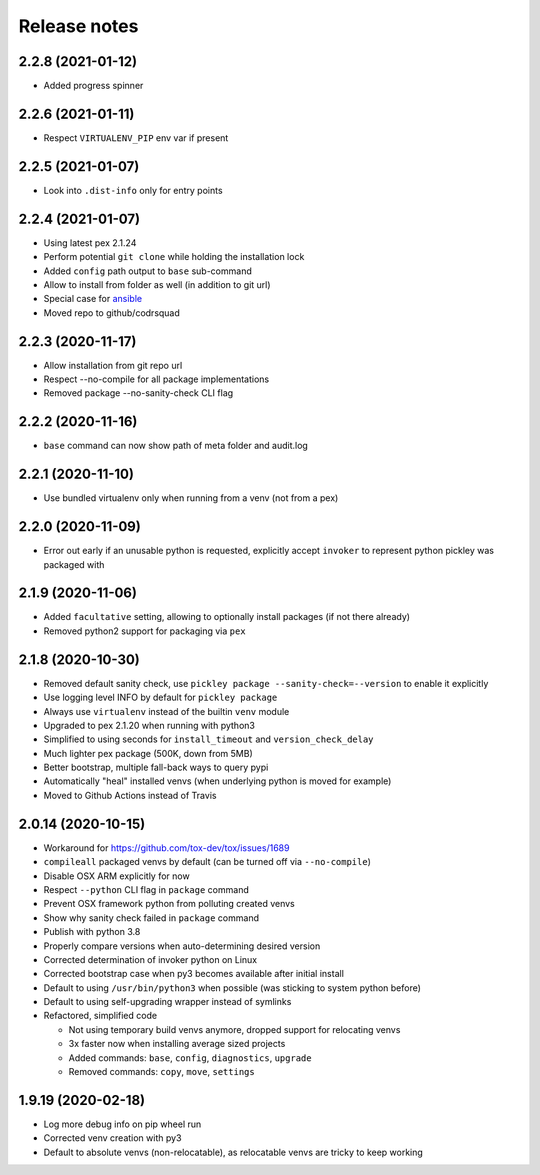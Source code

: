 =============
Release notes
=============

2.2.8 (2021-01-12)
------------------

* Added progress spinner


2.2.6 (2021-01-11)
------------------

* Respect ``VIRTUALENV_PIP`` env var if present


2.2.5 (2021-01-07)
------------------

* Look into ``.dist-info`` only for entry points


2.2.4 (2021-01-07)
------------------

* Using latest pex 2.1.24

* Perform potential ``git clone`` while holding the installation lock

* Added ``config`` path output to ``base`` sub-command

* Allow to install from folder as well (in addition to git url)

* Special case for ansible_

* Moved repo to github/codrsquad


2.2.3 (2020-11-17)
------------------

* Allow installation from git repo url

* Respect --no-compile for all package implementations

* Removed package --no-sanity-check CLI flag


2.2.2 (2020-11-16)
------------------

* ``base`` command can now show path of meta folder and audit.log


2.2.1 (2020-11-10)
------------------

* Use bundled virtualenv only when running from a venv (not from a pex)


2.2.0 (2020-11-09)
------------------

* Error out early if an unusable python is requested, explicitly accept ``invoker`` to represent python pickley was packaged with


2.1.9 (2020-11-06)
------------------

* Added ``facultative`` setting, allowing to optionally install packages (if not there already)

* Removed python2 support for packaging via ``pex``


2.1.8 (2020-10-30)
------------------

* Removed default sanity check, use ``pickley package --sanity-check=--version`` to enable it explicitly

* Use logging level INFO by default for ``pickley package``

* Always use ``virtualenv`` instead of the builtin ``venv`` module

* Upgraded to pex 2.1.20 when running with python3

* Simplified to using seconds for ``install_timeout`` and ``version_check_delay``

* Much lighter pex package (500K, down from 5MB)

* Better bootstrap, multiple fall-back ways to query pypi

* Automatically "heal" installed venvs (when underlying python is moved for example)

* Moved to Github Actions instead of Travis


2.0.14 (2020-10-15)
-------------------

* Workaround for https://github.com/tox-dev/tox/issues/1689

* ``compileall`` packaged venvs by default (can be turned off via ``--no-compile``)

* Disable OSX ARM explicitly for now

* Respect ``--python`` CLI flag in ``package`` command

* Prevent OSX framework python from polluting created venvs

* Show why sanity check failed in ``package`` command

* Publish with python 3.8

* Properly compare versions when auto-determining desired version

* Corrected determination of invoker python on Linux

* Corrected bootstrap case when py3 becomes available after initial install

* Default to using ``/usr/bin/python3`` when possible (was sticking to system python before)

* Default to using self-upgrading wrapper instead of symlinks

* Refactored, simplified code

  * Not using temporary build venvs anymore, dropped support for relocating venvs

  * 3x faster now when installing average sized projects

  * Added commands: ``base``, ``config``, ``diagnostics``, ``upgrade``

  * Removed commands: ``copy``, ``move``, ``settings``


1.9.19 (2020-02-18)
-------------------

* Log more debug info on pip wheel run

* Corrected venv creation with py3

* Default to absolute venvs (non-relocatable), as relocatable venvs are tricky to keep working


.. _ansible: https://pypi.org/project/ansible/

